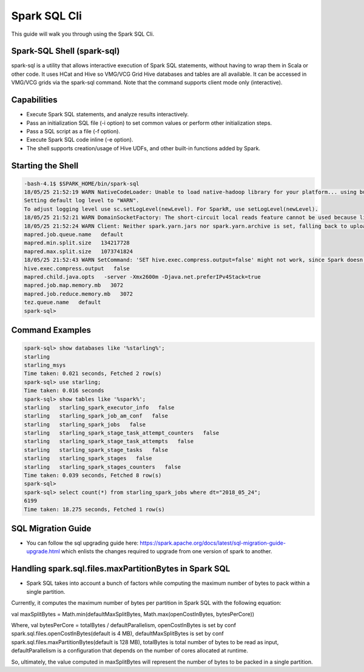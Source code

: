 .. _sql:

Spark SQL Cli
================

This guide will walk you through using the Spark SQL Cli.

.. _sql_shell:

Spark-SQL Shell (spark-sql)
---------------------------
spark-sql is a utility that allows interactive execution of Spark SQL statements, without having to wrap them in Scala or other code. It uses HCat and Hive so VMG/VCG Grid Hive databases and tables are all available. It can be accessed in VMG/VCG grids via the spark-sql command. Note that the command supports client mode only (interactive).

.. _sql_capabilities:

Capabilities
------------
- Execute Spark SQL statements, and analyze results interactively.
- Pass an initialization SQL file (-i option) to set common values or perform other initialization steps.
- Pass a SQL script as a file (-f option).
- Execute Spark SQL code inline (-e option).
- The shell supports creation/usage of Hive UDFs, and other built-in functions added by Spark.

.. _sql_shell_start:

Starting the Shell
------------------

.. code-block:: console

  -bash-4.1$ $SPARK_HOME/bin/spark-sql
  18/05/25 21:52:19 WARN NativeCodeLoader: Unable to load native-hadoop library for your platform... using builtin-java classes where applicable
  Setting default log level to "WARN".
  To adjust logging level use sc.setLogLevel(newLevel). For SparkR, use setLogLevel(newLevel).
  18/05/25 21:52:21 WARN DomainSocketFactory: The short-circuit local reads feature cannot be used because libhadoop cannot be loaded.
  18/05/25 21:52:24 WARN Client: Neither spark.yarn.jars nor spark.yarn.archive is set, falling back to uploading libraries under SPARK_HOME.
  mapred.job.queue.name   default
  mapred.min.split.size   134217728
  mapred.max.split.size   1073741824
  18/05/25 21:52:43 WARN SetCommand: 'SET hive.exec.compress.output=false' might not work, since Spark doesn't support changing the Hive config dynamically. Please pass the Hive-specific config by adding the prefix spark.hadoop (e.g. spark.hadoop.hive.exec.compress.output) when starting a Spark application. For details, see the link: https://spark.apache.org/docs/latest/configuration.html#dynamically-loading-spark-properties.
  hive.exec.compress.output   false
  mapred.child.java.opts   -server -Xmx2600m -Djava.net.preferIPv4Stack=true
  mapred.job.map.memory.mb   3072
  mapred.job.reduce.memory.mb   3072
  tez.queue.name   default
  spark-sql>

.. _sql_command_examples:

Command Examples
----------------

.. code-block:: console

  spark-sql> show databases like '%starling%';
  starling
  starling_msys
  Time taken: 0.021 seconds, Fetched 2 row(s)
  spark-sql> use starling;
  Time taken: 0.016 seconds
  spark-sql> show tables like '%spark%';
  starling   starling_spark_executor_info   false
  starling   starling_spark_job_am_conf   false
  starling   starling_spark_jobs   false
  starling   starling_spark_stage_task_attempt_counters   false
  starling   starling_spark_stage_task_attempts   false
  starling   starling_spark_stage_tasks   false
  starling   starling_spark_stages   false
  starling   starling_spark_stages_counters   false
  Time taken: 0.039 seconds, Fetched 8 row(s)
  spark-sql>
  spark-sql> select count(*) from starling_spark_jobs where dt="2018_05_24";
  6199
  Time taken: 18.275 seconds, Fetched 1 row(s)

.. _sql_migration_guide:

SQL Migration Guide
------------------
- You can follow the sql upgrading guide here: https://spark.apache.org/docs/latest/sql-migration-guide-upgrade.html  which enlists the changes required to upgrade
  from one version of spark to another.

Handling spark.sql.files.maxPartitionBytes in Spark SQL
-------------------------------------------------------
- Spark SQL takes into account a bunch of factors while computing the maximum number of bytes to pack within a single partition.

Currently, it computes the maximum number of bytes per partition in Spark SQL with the following equation:

val maxSplitBytes = Math.min(defaultMaxSplitBytes, Math.max(openCostInBytes, bytesPerCore))

Where,
val bytesPerCore = totalBytes / defaultParallelism,
openCostInBytes is set by conf spark.sql.files.openCostInBytes(default is 4 MB),
defaultMaxSplitBytes is set by conf spark.sql.files.maxPartitionBytes(default is 128 MB),
totalBytes is total number of bytes to be read as input,
defaultParallelism is a configuration that depends on the number of cores allocated at runtime.

So, ultimately, the value computed in maxSplitBytes will represent the number of bytes to be packed in a single partition.
